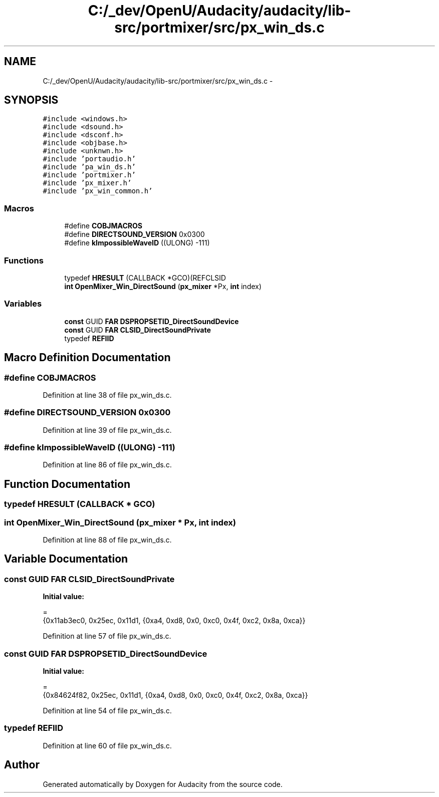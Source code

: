 .TH "C:/_dev/OpenU/Audacity/audacity/lib-src/portmixer/src/px_win_ds.c" 3 "Thu Apr 28 2016" "Audacity" \" -*- nroff -*-
.ad l
.nh
.SH NAME
C:/_dev/OpenU/Audacity/audacity/lib-src/portmixer/src/px_win_ds.c \- 
.SH SYNOPSIS
.br
.PP
\fC#include <windows\&.h>\fP
.br
\fC#include <dsound\&.h>\fP
.br
\fC#include <dsconf\&.h>\fP
.br
\fC#include <objbase\&.h>\fP
.br
\fC#include <unknwn\&.h>\fP
.br
\fC#include 'portaudio\&.h'\fP
.br
\fC#include 'pa_win_ds\&.h'\fP
.br
\fC#include 'portmixer\&.h'\fP
.br
\fC#include 'px_mixer\&.h'\fP
.br
\fC#include 'px_win_common\&.h'\fP
.br

.SS "Macros"

.in +1c
.ti -1c
.RI "#define \fBCOBJMACROS\fP"
.br
.ti -1c
.RI "#define \fBDIRECTSOUND_VERSION\fP   0x0300"
.br
.ti -1c
.RI "#define \fBkImpossibleWaveID\fP   ((ULONG) \-111)"
.br
.in -1c
.SS "Functions"

.in +1c
.ti -1c
.RI "typedef \fBHRESULT\fP (CALLBACK *GCO)(REFCLSID"
.br
.ti -1c
.RI "\fBint\fP \fBOpenMixer_Win_DirectSound\fP (\fBpx_mixer\fP *Px, \fBint\fP index)"
.br
.in -1c
.SS "Variables"

.in +1c
.ti -1c
.RI "\fBconst\fP GUID \fBFAR\fP \fBDSPROPSETID_DirectSoundDevice\fP"
.br
.ti -1c
.RI "\fBconst\fP GUID \fBFAR\fP \fBCLSID_DirectSoundPrivate\fP"
.br
.ti -1c
.RI "typedef \fBREFIID\fP"
.br
.in -1c
.SH "Macro Definition Documentation"
.PP 
.SS "#define COBJMACROS"

.PP
Definition at line 38 of file px_win_ds\&.c\&.
.SS "#define DIRECTSOUND_VERSION   0x0300"

.PP
Definition at line 39 of file px_win_ds\&.c\&.
.SS "#define kImpossibleWaveID   ((ULONG) \-111)"

.PP
Definition at line 86 of file px_win_ds\&.c\&.
.SH "Function Documentation"
.PP 
.SS "typedef HRESULT (CALLBACK * GCO)"

.SS "\fBint\fP OpenMixer_Win_DirectSound (\fBpx_mixer\fP * Px, \fBint\fP index)"

.PP
Definition at line 88 of file px_win_ds\&.c\&.
.SH "Variable Documentation"
.PP 
.SS "\fBconst\fP GUID \fBFAR\fP CLSID_DirectSoundPrivate"
\fBInitial value:\fP
.PP
.nf
= 
{0x11ab3ec0, 0x25ec, 0x11d1, {0xa4, 0xd8, 0x0, 0xc0, 0x4f, 0xc2, 0x8a, 0xca}}
.fi
.PP
Definition at line 57 of file px_win_ds\&.c\&.
.SS "\fBconst\fP GUID \fBFAR\fP DSPROPSETID_DirectSoundDevice"
\fBInitial value:\fP
.PP
.nf
= 
{0x84624f82, 0x25ec, 0x11d1, {0xa4, 0xd8, 0x0, 0xc0, 0x4f, 0xc2, 0x8a, 0xca}}
.fi
.PP
Definition at line 54 of file px_win_ds\&.c\&.
.SS "typedef REFIID"

.PP
Definition at line 60 of file px_win_ds\&.c\&.
.SH "Author"
.PP 
Generated automatically by Doxygen for Audacity from the source code\&.
